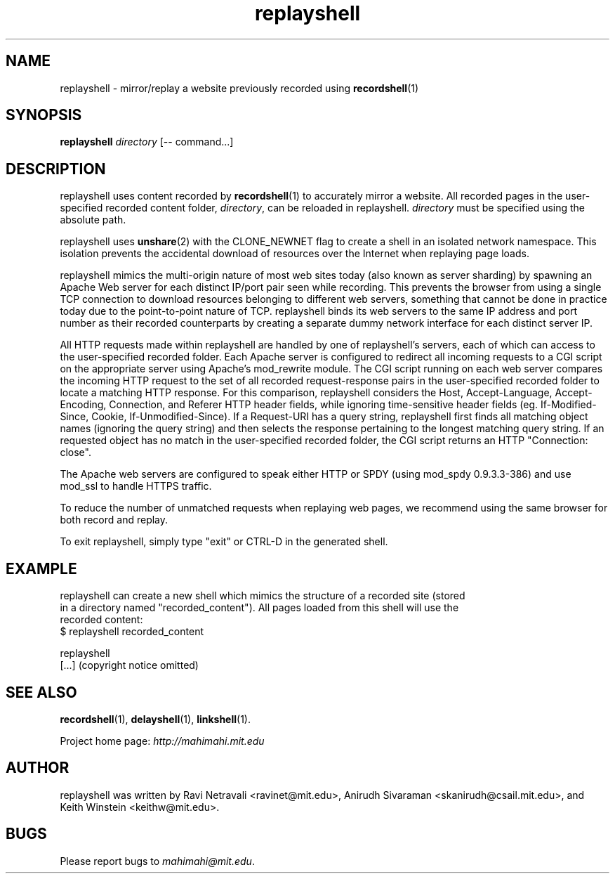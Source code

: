 .\"                                      Hey, EMACS: -*- nroff -*-
.\" First parameter, NAME, should be all caps
.\" Second parameter, SECTION, should be 1-8, maybe w/ subsection
.\" other parameters are allowed: see man(7), man(1)
.TH replayshell 1 "February 2014"
.\" Please adjust this date whenever revising the manpage.
.\"
.\" Some roff macros, for reference:
.\" .nh        disable hyphenation
.\" .hy        enable hyphenation
.\" .ad l      left justify
.\" .ad b      justify to both left and right margins
.\" .nf        disable filling
.\" .fi        enable filling
.\" .br        insert line break
.\" .sp <n>    insert n+1 empty lines
.\" for manpage-specific macros, see man(7)
.SH NAME
replayshell - mirror/replay a website previously recorded using \fBrecordshell\fP(1)
.SH SYNOPSIS
.B replayshell
\fIdirectory\fP
[\-\- command...]
.br
.SH DESCRIPTION
replayshell uses content recorded by \fBrecordshell\fP(1) to accurately
mirror a website. All recorded pages in the user-specified
recorded content folder, \fIdirectory\fP, can be reloaded in replayshell.
\fIdirectory\fP must be specified using the absolute path.

replayshell uses \fBunshare\fP(2) with the CLONE_NEWNET flag to create a shell in an isolated network
namespace. This isolation prevents the accidental download of resources over
the Internet when replaying page loads.

replayshell mimics the multi-origin nature of most web sites today (also known
as server sharding) by spawning an Apache Web server for each distinct IP/port
pair seen while recording. This prevents the browser from using a single TCP
connection to download resources belonging to different web servers, something
that cannot be done in practice today due to the point-to-point nature of TCP.
replayshell binds its web servers to the same IP address and port number as
their recorded counterparts by creating a separate dummy network interface for
each distinct server IP.

All HTTP requests made within replayshell are handled by one of replayshell's
servers, each of which can access to the user-specified recorded folder. Each
Apache server is configured to redirect all incoming requests to a CGI script
on the appropriate server using Apache’s mod_rewrite module. The CGI script
running on each web server compares the incoming HTTP request to the set of all
recorded request-response pairs in the user-specified recorded folder to locate
a matching HTTP response. For this comparison, replayshell considers the Host,
Accept-Language, Accept-Encoding, Connection, and Referer HTTP header fields,
while ignoring time-sensitive header fields (eg. If-Modified-Since, Cookie,
If-Unmodified-Since). If a Request-URI has a query string, replayshell first
finds all matching object names (ignoring the query string) and then selects
the response pertaining to the longest matching query string.  If an requested
object has no match in the user-specified recorded folder, the CGI script
returns an HTTP "Connection: close".

The Apache web servers are configured to speak either HTTP or SPDY (using
mod_spdy 0.9.3.3-386) and use mod_ssl to handle HTTPS traffic.

To reduce the number of unmatched requests when replaying web pages, we recommend
using the same browser for both record and replay.

To exit replayshell, simply type "exit" or CTRL-D in the generated shell.
.SH EXAMPLE

.nf
replayshell can create a new shell which mimics the structure of a recorded site (stored
in a directory named "recorded_content"). All pages loaded from this shell will use the
recorded content:
$ replayshell recorded_content

replayshell
[...] (copyright notice omitted)

.fi

.SH SEE ALSO
.BR recordshell (1),
.BR delayshell (1),
.BR linkshell (1).

Project home page:
.I http://mahimahi.mit.edu

.br
.SH AUTHOR
replayshell was written by Ravi Netravali <ravinet@mit.edu>, Anirudh Sivaraman <skanirudh@csail.mit.edu>, and Keith Winstein <keithw@mit.edu>.
.SH BUGS
Please report bugs to \fImahimahi@mit.edu\fP.
